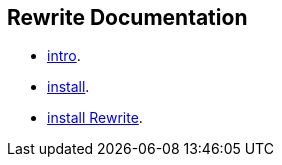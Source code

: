 == Rewrite Documentation

* link:intro[intro].
* link:install[install].
* link:faq[install Rewrite].
